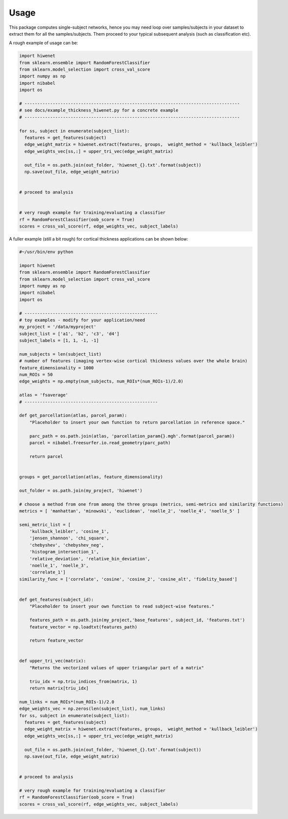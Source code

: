 -----
Usage
-----

This package computes single-subject networks, hence you may need loop over samples/subjects in your dataset to extract them for all the samples/subjects.
Them proceed to your typical subsequent analysis (such as classification etc).

A rough example of usage can be:


.. code-block:: python

    import hiwenet
    from sklearn.ensemble import RandomForestClassifier
    from sklearn.model_selection import cross_val_score
    import numpy as np
    import nibabel
    import os

    # ------------------------------------------------------------------------------------
    # see docs/example_thickness_hiwenet.py for a concrete example
    # ------------------------------------------------------------------------------------

    for ss, subject in enumerate(subject_list):
      features = get_features(subject)
      edge_weight_matrix = hiwenet.extract(features, groups,  weight_method = 'kullback_leibler')
      edge_weights_vec[ss,:] = upper_tri_vec(edge_weight_matrix)

      out_file = os.path.join(out_folder, 'hiwenet_{}.txt'.format(subject))
      np.save(out_file, edge_weight_matrix)


    # proceed to analysis


    # very rough example for training/evaluating a classifier
    rf = RandomForestClassifier(oob_score = True)
    scores = cross_val_score(rf, edge_weights_vec, subject_labels)



A fuller example (still a bit rough) for cortical thickness applications can be shown below:

.. code-block:: python

    #~/usr/bin/env python

    import hiwenet
    from sklearn.ensemble import RandomForestClassifier
    from sklearn.model_selection import cross_val_score
    import numpy as np
    import nibabel
    import os

    # ----------------------------------------------------
    # toy examples - modify for your application/need
    my_project = '/data/myproject'
    subject_list = ['a1', 'b2', 'c3', 'd4']
    subject_labels = [1, 1, -1, -1]

    num_subjects = len(subject_list)
    # number of features (imaging vertex-wise cortical thickness values over the whole brain)
    feature_dimensionality = 1000
    num_ROIs = 50
    edge_weights = np.empty(num_subjects, num_ROIs*(num_ROIs-1)/2.0)

    atlas = 'fsaverage'
    # ----------------------------------------------------

    def get_parcellation(atlas, parcel_param):
        "Placeholder to insert your own function to return parcellation in reference space."

        parc_path = os.path.join(atlas, 'parcellation_param{}.mgh'.format(parcel_param))
        parcel = nibabel.freesurfer.io.read_geometry(parc_path)

        return parcel


    groups = get_parcellation(atlas, feature_dimensionality)

    out_folder = os.path.join(my_project, 'hiwenet')

    # choose a method from one from among the three groups (metrics, semi-metrics and similarity functions)
    metrics = [ 'manhattan', 'minowski', 'euclidean', 'noelle_2', 'noelle_4', 'noelle_5' ]

    semi_metric_list = [
        'kullback_leibler', 'cosine_1',
        'jensen_shannon', 'chi_square',
        'chebyshev', 'chebyshev_neg',
        'histogram_intersection_1',
        'relative_deviation', 'relative_bin_deviation',
        'noelle_1', 'noelle_3',
        'correlate_1']
    similarity_func = ['correlate', 'cosine', 'cosine_2', 'cosine_alt', 'fidelity_based']


    def get_features(subject_id):
        "Placeholder to insert your own function to read subject-wise features."

        features_path = os.path.join(my_project,'base_features', subject_id, 'features.txt')
        feature_vector = np.loadtxt(features_path)

        return feature_vector


    def upper_tri_vec(matrix):
        "Returns the vectorized values of upper triangular part of a matrix"

        triu_idx = np.triu_indices_from(matrix, 1)
        return matrix[triu_idx]

    num_links = num_ROIs*(num_ROIs-1)/2.0
    edge_weights_vec = np.zeros(len(subject_list), num_links)
    for ss, subject in enumerate(subject_list):
      features = get_features(subject)
      edge_weight_matrix = hiwenet.extract(features, groups,  weight_method = 'kullback_leibler')
      edge_weights_vec[ss,:] = upper_tri_vec(edge_weight_matrix)

      out_file = os.path.join(out_folder, 'hiwenet_{}.txt'.format(subject))
      np.save(out_file, edge_weight_matrix)


    # proceed to analysis

    # very rough example for training/evaluating a classifier
    rf = RandomForestClassifier(oob_score = True)
    scores = cross_val_score(rf, edge_weights_vec, subject_labels)

